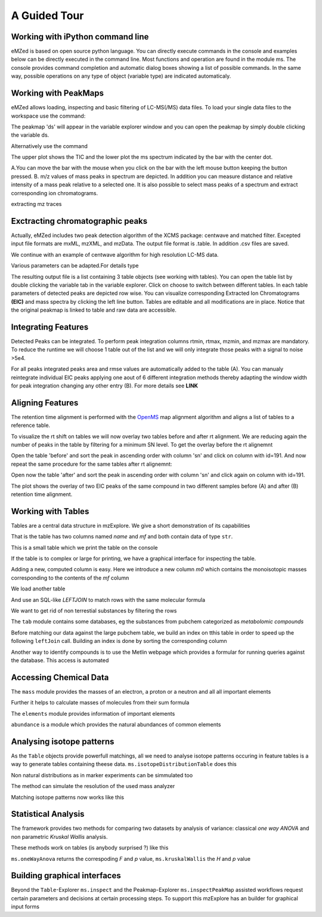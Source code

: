 =============
A Guided Tour
=============

.. image:: eMZed.png
   :scale: 50 %

.. _ipython_example:

Working with iPython command line
---------------------------------

eMZed is based on open source python language. You can directly execute commands in the console and examples below can be directly executed in the command line. 
Most functions and operation are found in the module ms. The console provides command completion and automatic dialog boxes showing a list of possible commands. 
In the same way, possible operations on any type of object (variable type) are indicated automaticaly.

.. image:: console_code_completion.png
   :scale: 60 %  



.. _peakmaps_example:

Working with PeakMaps
---------------------
eMZed allows loading, inspecting and basic filtering of LC-MS(/MS) data files. To load your single data files to the workspace use the command:

.. pycon::
   :invisible:
 
   import ms
   ds=ms.loadPeakMap() 

.. pycon::

   
   ds = ms.loadPeakMap() !noexec
   help(ms.loadPeakMap)  


The peakmap 'ds' will appear in the variable explorer window and you can open the peakmap by simply double clicking the variable ds.

.. image:: peakmap_variable_explorer.png
   :scale: 60 %
   
Alternatively use the command

.. pycon::
   ms.inspectPeakMap(ds) !noexec

.. image:: inspect_peakmap1.png
   :scale: 50 %
   

The upper plot shows the TIC and the lower plot the ms spectrum indicated by the bar with the center dot. 

.. image:: inspect_peakmap2.png
   :scale: 50 %

A.You can move the bar with the mouse when you click on the bar with the left 
mouse button keeping the button pressed. B. m/z values of mass peaks in spectrum are depicted. In addition you can measure distance and relative intensity of a mass peak relative to
a selected one. It is also possible to select mass peaks of a spectrum and extract corresponding ion chromatograms. 

extracting mz traces

.. _centwave_example:

Exctracting chromatographic peaks
---------------------------------

Actually, eMZed includes two peak detection algorithm of the XCMS package: centwave and matched filter. Excepted input file formats are mxML, mzXML, and mzData.
The output file format is .table. In addition .csv files are saved.

We continue with an example of centwave algorithm for high resolution LC-MS data. 

.. pycon::
   import batches
   tables=batches.runCentwave("V:/pkiefer/eMZed/MZXML/*.mzXML", ppm=10, peakwidth=(15,60), prefilter=(5,10000),snthresh=0.1,mzdiff=0.001) !noexec

Various parameters can be adapted.For details type

.. pycon::
   help(batches.centwave) !noexec


.. image:: tableListVarBrowser.png
   :scale: 50 %
 
The resulting output file is a list containing 3 table objects (see working with tables). You can open the table list by double clicking the variable tab in the variable explorer. 
Click on choose to switch between different tables. In each table parameters of detected peaks are depicted row wise. You can visualize corresponding Extracted Ion Chromatograms 
**(EIC)** and mass spectra by clicking the left line button. Tables are editable and all modifications are in place. 
Notice that the original peakmap is linked to table and raw data are accessible.



.. image:: table_explorer.png
   :scale: 60 %


.. _integration_example:

Integrating Features
--------------------

Detected Peaks can be integrated. To perform peak integration columns rtmin, rtmax, mzmin, and mzmax are mandatory.  To reduce the runtime we will choose 1 table out of the list
and we will only integrate those peaks with a signal to noise >5e4.

.. pycon::
   tab=tables[0] !noexec
   tabFilt=tab.filter(tab.sn>5e4) !noexec
   tabInt=ms.integrate(tabFilt, 'emg_exact') !noexec


.. image:: table_integrate.png
   :scale: 60 %

For all peaks integrated peaks area and rmse values are automatically added to the table (A). You can manualy reintegrate individual EIC peaks applying one aout of 6 different integration methods thereby adapting the window width for peak integration changing any other 
entry (B). For more details see **LINK**


.. _rtalign_example:

Aligning Features
-----------------
The retention time alignment is performed with the  `OpenMS <http://open-ms.sourceforge.net/openms/>`_ 
map alignment algorithm and aligns a list of  tables to a reference table.

.. pycon::
   tablesAligned=ms.rtAlign(tables) !noexec

To visualize the rt shift on tables we will now overlay two tables before and after rt alignment. We are reducing again the
number of peaks in the table by filtering for a minimum SN level. To get the overlay before the rt alignemnt

.. pycon::
   tab1=tables[0] !noexec
   tab1=tab1.filter(tab1.sn>5e4) !noexec
   tab2=tables[2] !noexec
   tab2=tab2.filter(tab2.sn>5e4) !noexec
   before=tab1.join(tab2, tab1.mz.approxEqual(tab2.mz, 3*MMU) &tab1.rt.approxEqual(tab2.rt,30))   !noexec   

Open the table 'before' and sort the peak in ascending order with column 'sn' and click on column with id=191.
And now repeat the same procedure for the same tables after rt alignemnt:

.. pycon::
   tabA1=tablesAligned[0] !noexec
   tabA1=tabA1.filter(tabA1.sn>5e4) !noexec
   tabA2=tablesAligned[2] !noexec
   tabA2=tabA2.filter(tabA2.sn>5e4) !noexec
   after=tabA1.join(tabA2, tabA1.mz.approxEqual(tabA2.mz, 3*MMU) &tabA1.rt.approxEqual(tabA2.rt,30)) !noexec

Open now the table 'after' and sort the peak in ascending order with column 'sn' and click again on column with id=191.

.. image:: rtalignment.png
   :scale: 60 %

The plot shows the overlay of two EIC peaks of the same compound in two different samples before (A) and after (B) retention time alignment.


.. _table_example:

Working with Tables
-------------------



Tables are a central data structure in mzExplore. We give a short demonstration of its capabilities


.. pycon::
   :suppress_output:

   import ms
   import tab
   import mass


.. pycon::

    substances=ms.loadCSV("example.csv")
    substances.info()
    

That is the table has two columns named *name* and *mf* and both
contain data of type ``str``.

This is a small table which we print the table on the console




.. pycon::

    substances.print_()



If the table is to complex or large for printing, we have a graphical interface for inspecting the table.


.. pycon::

    ms.inspect(substances)  !noexec



Adding a new, computed column is easy. Here we introduce a new column *m0* which contains the monoisotopic masses corresponding to the contents of the *mf* column




.. pycon::

    print mass.of("H2O") # calculates monoisotopic weights



.. pycon::

    substances.addColumn("m0", substances.mf.apply(mass.of))
    substances.print_()



We load another table




.. pycon::

    info=ms.loadCSV("information.csv") 
    info.print_()



And use an SQL-like *LEFTJOIN* to match rows with the same molecular formula




.. pycon::

    joined=substances.leftJoin(info, substances.mf==info.mf)
    joined.print_()

We want to get rid of non terrestial substances by filtering the rows





.. pycon::

    common = joined.filter(joined.onEarth__0==1)
    common.print_()



The ``tab`` module contains some databases, eg the substances from pubchem 
categorized as *metabolomic compounds*




.. pycon::

    import tab # some standard tables
    pc = tab.pc_full 
    ms.inspect(pc)  !noexec



Before matching our data against the large pubchem table, we build an index on tthis table in order to speed up the following ``leftJoin`` call.
Building an index is done by sorting the corresponding column




.. pycon::

    pc.sortBy("m0")
    matched=joined.leftJoin(pc, (joined.onEarth__0==1) & joined.m0.approxEqual(pc.m0, 15*MMU))
    print matched.numRows()
    ms.inspect(matched)  !noexec


Another way to identify compounds is to use the Metlin webpage which provides a formular for running queries against the database. This access is automated




.. pycon::

    common.addColumn("polarity", "-") # metlin need this
    matched2=ms.matchMetlin(common, "m0", ppm=15)
    ms.inspect(matched2) !noexec


.. _chemistry_example:

Accessing Chemical Data
-----------------------


The ``mass`` module provides the masses of an electron, a
proton or a neutron and all all important elements




.. pycon::

    print mass.e # electron
    print mass.C, mass.C12, mass.C13



Further it helps to calculate masses of molecules from their sum
formula




.. pycon::

    print mass.of("C6H2O6")



.. pycon::

    import elements
    print mass.of("C6H2O6", C=elements.C13)



The ``elements`` module provides information
of important elements




.. pycon::

    print elements.C
    print elements.C13


``abundance`` is a module which provides the natural abundances of
common elements


.. pycon::

    import abundance     !nooutput
    print abundance.C


.. _isotope_example:

Analysing isotope patterns
--------------------------

As the ``Table`` objects provide powerfull matchings, all we need to
analyse isotope patterns occuring in feature tables is a way to generate
tables containing theese data. ``ms.isotopeDistributionTable``
does this 




.. pycon::

    tab = ms.isotopeDistributionTable("C4S4", minp=0.01)
    tab.print_()



Non natural distributions as in marker experiments can be
simmulated too




.. pycon::

    iso=ms.isotopeDistributionTable("C4S4", C=dict(C12=0.5, C13=0.5))
    iso.replaceColumn("abundance", iso.abundance / iso.abundance.sum() * 100.0)
    iso.print_()



The method can simulate the resolution of the used mass analyzer




.. pycon::

    tab = ms.isotopeDistributionTable("C4S4", R=10000, minp=0.01)
    tab.print_()



Matching isotope patterns now works like this




.. pycon::

    iso=ms.isotopeDistributionTable("H2O", minp=1e-3)
    iso.addEnumeration()
    iso.print_()



.. pycon::

    common.dropColumns("mf__0", "onEarth__0")
    matched=iso.leftJoin(common, iso.mass.approxEqual(common.m0, 1*MMU))
    matched.print_()



.. _statistics_example:

Statistical Analysis
--------------------


The framework provides two methods for comparing two datasets by analysis of variance: classical *one way ANOVA* and
non parametric *Kruskal Wallis* analysis.

These methods work on tables (is anybody surprised ?) like
this




.. pycon::

    group1 = [ 1.0, 0.9, 1.2, 1.4, 2.1]
    group2 = [ 1.0, 2.2, 2.3, 1.9, 2.8, 2.3]

    t = ms.toTable("measurement", group1 + group2)

    indices = [1]*len(group1) + [2] * len(group2)
    print indices

    t.addColumn("group", indices)
    t.print_()



``ms.oneWayAnova`` returns the correspoding *F* and *p* value, ``ms.kruskalWallis`` the *H* and *p* value




.. pycon::

    F, p = ms.oneWayAnova(t.group, t.measurement)
    print p



.. pycon::

    H, p = ms.kruskalWallis(t.group, t.measurement)
    print p



.. _dialogbuilder_example:

Building graphical interfaces
-----------------------------

Beyond the ``Table``-Explorer ``ms.inspect`` and the
Peakmap-Explorer ``ms.inspectPeakMap`` assisted workflows
request certain parameters and decisions at certain processing steps. To support this mzExplore has an builder for
graphical input forms



.. pycon::

    b=ms.DialogBuilder(title="Please provide data")
    b.addInstruction("For Algorithm A please provide")
    b.addInt("Level")
    b.addFloat("Threshold")
    b.addFileOpen("Input File")
    print b.show()                            !noexec
